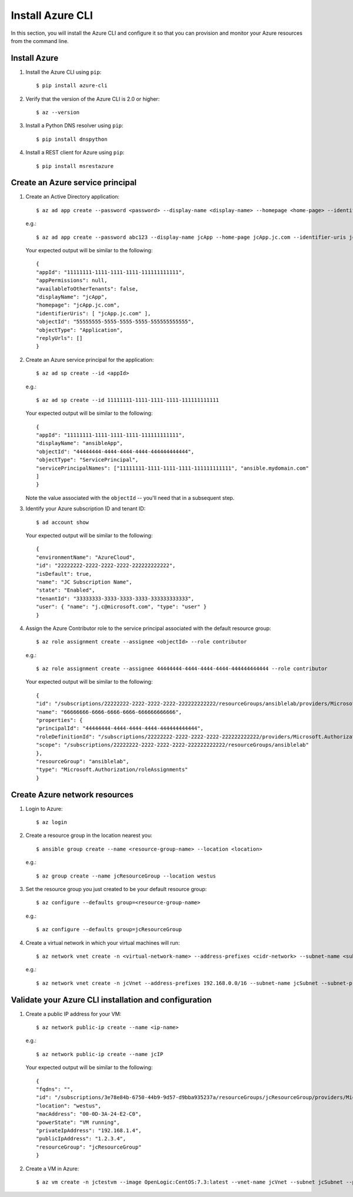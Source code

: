 .. highlight:: console

.. _azureInstallation-ref:

Install Azure CLI
=================
In this section, you will install the Azure CLI and configure it so that you can provision and monitor your Azure resources from the command line.

Install Azure
-------------
1. Install the Azure CLI using ``pip``::

   $ pip install azure-cli


2. Verify that the version of the Azure CLI is 2.0 or higher::

   $ az --version

3. Install a Python DNS resolver using ``pip``::

   $ pip install dnspython

4. Install a REST client for Azure using ``pip``::

   $ pip install msrestazure


Create an Azure service principal
---------------------------------
1. Create an Active Directory application::

   $ az ad app create --password <password> --display-name <display-name> --homepage <home-page> --identifier-uris <identifier-uri>

   e.g.::

   $ az ad app create --password abc123 --display-name jcApp --home-page jcApp.jc.com --identifier-uris jcApp.jc.com

   Your expected output will be similar to the following::

     {
     "appId": "11111111-1111-1111-1111-111111111111",
     "appPermissions": null,
     "availableToOtherTenants": false,
     "displayName": "jcApp",
     "homepage": "jcApp.jc.com",
     "identifierUris": [ "jcApp.jc.com" ],
     "objectId": "55555555-5555-5555-5555-555555555555",
     "objectType": "Application",
     "replyUrls": []
     }

2. Create an Azure service principal for the application::

   $ az ad sp create --id <appId>

   e.g.::

   $ az ad sp create --id 11111111-1111-1111-1111-111111111111

   Your expected output will be similar to the following::

     {
     "appId": "11111111-1111-1111-1111-111111111111",
     "displayName": "ansibleApp",
     "objectId": "44444444-4444-4444-4444-444444444444",
     "objectType": "ServicePrincipal",
     "servicePrincipalNames": ["11111111-1111-1111-1111-111111111111", "ansible.mydomain.com"
     ]
     }

   Note the value associated with the ``objectId`` -- you'll need that in a subsequent step.

3. Identify your Azure subscription ID and tenant ID::

   $ ad account show

   Your expected output will be similar to the following::

     {
     "environmentName": "AzureCloud",
     "id": "22222222-2222-2222-2222-222222222222",
     "isDefault": true,
     "name": "JC Subscription Name",
     "state": "Enabled",
     "tenantId": "33333333-3333-3333-3333-333333333333",
     "user": { "name": "j.c@microsoft.com", "type": "user" }
     }

4. Assign the Azure Contributor role to the service principal associated with the default resource group::

   $ az role assignment create --assignee <objectId> --role contributor

   e.g.::

   $ az role assignment create --assignee 44444444-4444-4444-4444-444444444444 --role contributor

   Your expected output will be similar to the following::

      {
      "id": "/subscriptions/22222222-2222-2222-2222-222222222222/resourceGroups/ansiblelab/providers/Microsoft.Authorization/roleAssignments/66666666-6666-6666-6666-666666666666",
      "name": "66666666-6666-6666-6666-666666666666",
      "properties": {
      "principalId": "44444444-4444-4444-4444-444444444444",
      "roleDefinitionId": "/subscriptions/22222222-2222-2222-2222-222222222222/providers/Microsoft.Authorization/roleDefinitions/77777777-7777-7777-7777-777777777777",
      "scope": "/subscriptions/22222222-2222-2222-2222-222222222222/resourceGroups/ansiblelab"
      },
      "resourceGroup": "ansiblelab",
      "type": "Microsoft.Authorization/roleAssignments"
      }

Create Azure network resources
------------------------------
1. Login to Azure::

   $ az login

2. Create a resource group in the location nearest you::

   $ ansible group create --name <resource-group-name> --location <location>

   e.g.::

   $ az group create --name jcResourceGroup --location westus

3. Set the resource group you just created to be your default resource group::

   $ az configure --defaults group=<resource-group-name>

   e.g.::

   $ az configure --defaults group=jcResourceGroup

4. Create a virtual network in which your virtual machines will run::

   $ az network vnet create -n <virtual-network-name> --address-prefixes <cidr-network> --subnet-name <subnet-name> --subnet-prefix <subnet-prefix>

   e.g.::

   $ az network vnet create -n jcVnet --address-prefixes 192.168.0.0/16 --subnet-name jcSubnet --subnet-prefix 192.168.1.0/24



Validate your Azure CLI installation and configuration
------------------------------------------------------

1. Create a public IP address for your VM::

   $ az network public-ip create --name <ip-name>


   e.g.::

   $ az network public-ip create --name jcIP

   Your expected output will be similar to the following::

      {
      "fqdns": "",
      "id": "/subscriptions/3e78e84b-6750-44b9-9d57-d9bba935237a/resourceGroups/jcResourceGroup/providers/Microsoft.Compute/virtualMachines/ansibleMaster",
      "location": "westus",
      "macAddress": "00-0D-3A-24-E2-C0",
      "powerState": "VM running",
      "privateIpAddress": "192.168.1.4",
      "publicIpAddress": "1.2.3.4",
      "resourceGroup": "jcResourceGroup"
      }



2. Create a VM in Azure::

   $ az vm create -n jctestvm --image OpenLogic:CentOS:7.3:latest --vnet-name jcVnet --subnet jcSubnet --public-ip-address jcIP --authentication-type password --admin-username admin --admin-password abc123
